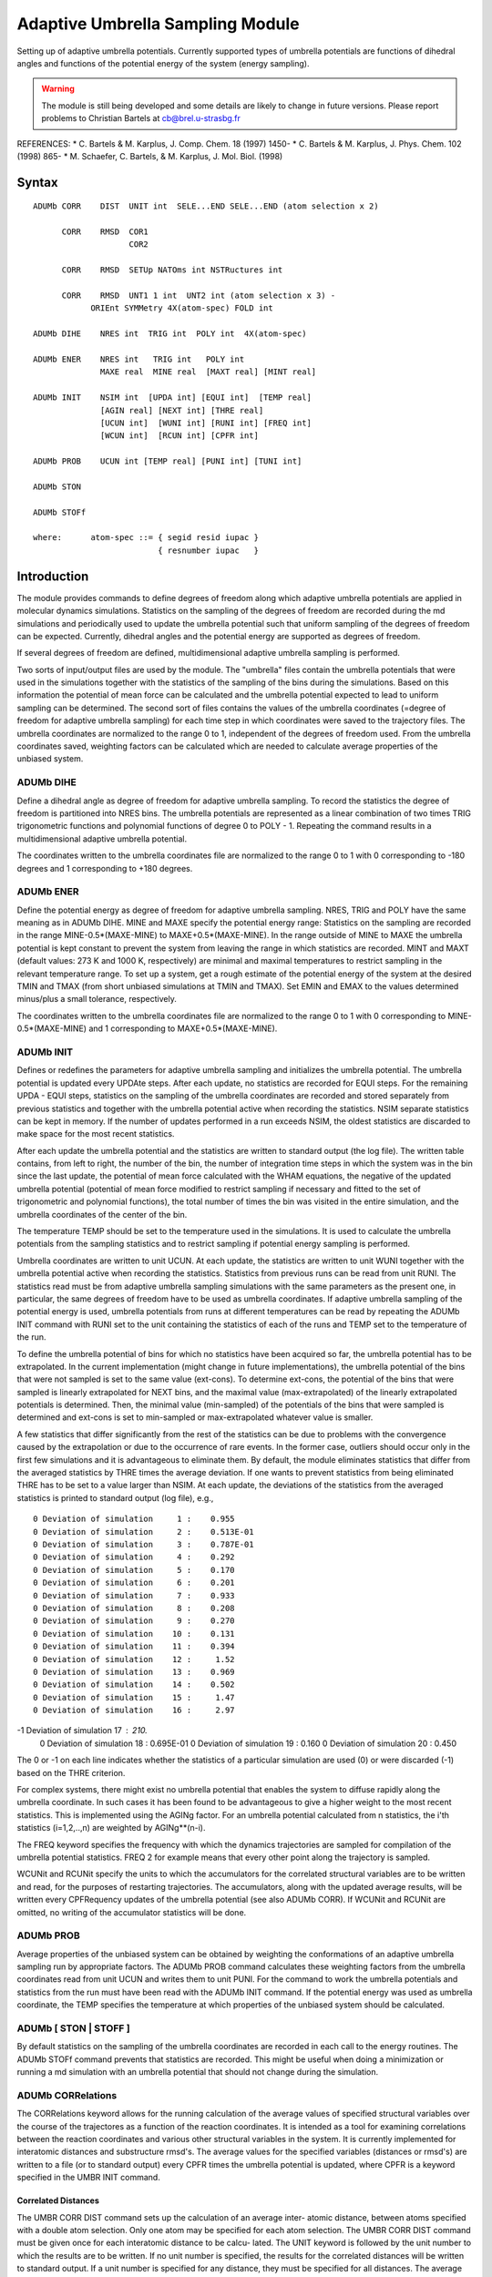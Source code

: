 .. py:module:: adumb

=================================
Adaptive Umbrella Sampling Module 
=================================

Setting up of adaptive umbrella potentials. Currently supported types
of umbrella potentials are functions of dihedral angles and functions of the 
potential energy of the system (energy sampling).

.. warning::
   The module is still being developed and some details are likely
   to change in future versions.
   Please report problems to Christian Bartels at cb@brel.u-strasbg.fr

REFERENCES:
* C. Bartels & M. Karplus, J. Comp. Chem. 18 (1997) 1450-
* C. Bartels & M. Karplus, J. Phys. Chem. 102 (1998) 865-
* M. Schaefer, C. Bartels, & M. Karplus, J. Mol. Biol. (1998)


.. _adumb_syntax:

Syntax
------

::

   ADUMb CORR    DIST  UNIT int  SELE...END SELE...END (atom selection x 2)

         CORR    RMSD  COR1 
                       COR2

         CORR    RMSD  SETUp NATOms int NSTRuctures int 

         CORR    RMSD  UNT1 1 int  UNT2 int (atom selection x 3) -
   	       ORIEnt SYMMetry 4X(atom-spec) FOLD int
	      
   ADUMb DIHE    NRES int  TRIG int  POLY int  4X(atom-spec)

   ADUMb ENER    NRES int   TRIG int   POLY int
                 MAXE real  MINE real  [MAXT real] [MINT real]

   ADUMb INIT    NSIM int  [UPDA int] [EQUI int]  [TEMP real] 
                 [AGIN real] [NEXT int] [THRE real]
                 [UCUN int]  [WUNI int] [RUNI int] [FREQ int] 
                 [WCUN int]  [RCUN int] [CPFR int]

   ADUMb PROB    UCUN int [TEMP real] [PUNI int] [TUNI int]

   ADUMb STON

   ADUMb STOFf

   where:      atom-spec ::= { segid resid iupac }
                             { resnumber iupac   }


.. _adumb_function:

Introduction
------------

The module provides commands to define degrees of freedom along which 
adaptive umbrella potentials are applied in molecular dynamics 
simulations. Statistics on the sampling of the degrees of freedom are recorded
during the md simulations and periodically used to update the umbrella
potential such that uniform sampling of the degrees of freedom can be
expected. Currently, dihedral angles and the potential energy are supported
as degrees of freedom.

If several degrees of freedom are defined, multidimensional adaptive
umbrella sampling is performed.

Two sorts of input/output files are used by the module. The "umbrella" 
files contain the umbrella potentials that were used in the simulations 
together with the statistics of the sampling of the bins during the 
simulations. Based on this information the potential of mean force can be 
calculated and the umbrella potential expected to lead to uniform sampling 
can be determined. The second sort of files contains the values of the 
umbrella coordinates (=degree of freedom for adaptive umbrella sampling) 
for each time step in which coordinates were saved to the trajectory files. 
The umbrella coordinates are normalized to the range 0 to 1, independent of 
the degrees of freedom used. From the umbrella coordinates saved, weighting 
factors can be calculated which are needed to calculate average properties of 
the unbiased system.

ADUMb DIHE 
^^^^^^^^^^

Define a dihedral angle as degree of freedom for adaptive umbrella
sampling. To record the statistics the degree of freedom is partitioned
into NRES bins. The umbrella potentials are represented as a linear combination
of two times TRIG trigonometric functions and polynomial functions of degree 
0 to POLY - 1. Repeating the command results in a multidimensional adaptive
umbrella potential.

The coordinates written to the umbrella coordinates file are normalized 
to the range 0 to 1 with 0 corresponding to -180 degrees and 1 corresponding
to +180 degrees.

ADUMb ENER
^^^^^^^^^^

Define the potential energy as degree of freedom for adaptive umbrella
sampling. NRES, TRIG and POLY have the same meaning as in ADUMb DIHE.
MINE and MAXE specify the potential energy range: Statistics on the sampling 
are recorded in the range MINE-0.5*(MAXE-MINE) to MAXE+0.5*(MAXE-MINE). In 
the range outside of MINE to MAXE the umbrella potential is kept constant 
to prevent the system from leaving the range in which statistics are recorded. 
MINT and MAXT (default values: 273 K and 1000 K, respectively) are minimal 
and maximal temperatures to restrict sampling in the relevant temperature 
range. To set up a system, get a rough estimate of the potential energy of the 
system at the desired TMIN and TMAX (from short unbiased simulations at 
TMIN and TMAX).  Set EMIN and EMAX to the values determined minus/plus a 
small tolerance, respectively.

The coordinates written to the umbrella coordinates file are normalized 
to the range 0 to 1 with 0 corresponding to MINE-0.5*(MAXE-MINE) and 1
corresponding to MAXE+0.5*(MAXE-MINE).


ADUMb INIT
^^^^^^^^^^

Defines or redefines the parameters for adaptive umbrella sampling and
initializes the umbrella potential. The umbrella potential is updated
every UPDAte steps. After each update, no statistics are recorded for
EQUI steps. For the remaining UPDA - EQUI steps, statistics on the sampling
of the umbrella coordinates are recorded and stored separately from previous
statistics and together with the umbrella potential active when recording the 
statistics. NSIM separate statistics can be kept in memory. If the number of 
updates performed in a run exceeds NSIM, the oldest statistics are discarded 
to make space for the most recent statistics.

After each update the umbrella potential and the statistics are written
to standard output (the log file). The written table contains, from left
to right, the number of the bin, the number of integration time steps in
which the system was in the bin since the last update, the potential of mean
force calculated with the WHAM equations, the negative of the updated
umbrella potential (potential of mean force modified to restrict sampling if 
necessary and fitted to the set of trigonometric and polynomial functions),
the total number of times the bin was visited in the entire simulation, and
the umbrella coordinates of the center of the bin.

The temperature TEMP should be set to the temperature used in 
the simulations. It is used to calculate the umbrella potentials from
the sampling statistics and to restrict sampling if potential energy 
sampling is performed. 

Umbrella coordinates are written to unit UCUN. At each update,
the statistics are written to unit WUNI together with the umbrella potential 
active when recording the statistics. Statistics from previous runs can
be read from unit RUNI. The statistics read must be from adaptive umbrella
sampling simulations with the same parameters as the present one, in 
particular, the same degrees of freedom have to be used as umbrella 
coordinates. If adaptive umbrella sampling of the potential energy is 
used, umbrella potentials from runs at different temperatures can
be read by repeating the ADUMb INIT command with RUNI set to the unit
containing the statistics of each of the runs and TEMP set to the temperature
of the run.

To define the umbrella potential of bins for which no statistics 
have been acquired so far, the umbrella potential has to be extrapolated.
In the current implementation (might change in future implementations),
the umbrella potential of the bins that were not sampled is set to 
the same value (ext-cons). To determine ext-cons, the potential of the bins
that were sampled is linearly extrapolated for NEXT bins, and the maximal
value (max-extrapolated) of the linearly extrapolated potentials is 
determined. Then, the minimal value (min-sampled) of the potentials of the
bins that were sampled is determined and ext-cons is set to min-sampled
or max-extrapolated whatever value is smaller.

A few statistics that differ significantly from the rest of the 
statistics can be due to problems with the convergence caused by the 
extrapolation or due to the occurrence of rare events. In the former case, 
outliers should occur only in the first few simulations and it is advantageous 
to eliminate them. By default, the module eliminates statistics that 
differ from the averaged statistics by THRE times the average deviation. If
one wants to prevent statistics from being eliminated THRE has to be set to 
a value larger than NSIM. At each update, the deviations of the statistics
from the averaged statistics is printed to standard output (log file), e.g.,

::

 0 Deviation of simulation     1 :    0.955    
 0 Deviation of simulation     2 :    0.513E-01
 0 Deviation of simulation     3 :    0.787E-01
 0 Deviation of simulation     4 :    0.292    
 0 Deviation of simulation     5 :    0.170    
 0 Deviation of simulation     6 :    0.201    
 0 Deviation of simulation     7 :    0.933    
 0 Deviation of simulation     8 :    0.208    
 0 Deviation of simulation     9 :    0.270    
 0 Deviation of simulation    10 :    0.131    
 0 Deviation of simulation    11 :    0.394    
 0 Deviation of simulation    12 :     1.52    
 0 Deviation of simulation    13 :    0.969    
 0 Deviation of simulation    14 :    0.502    
 0 Deviation of simulation    15 :     1.47    
 0 Deviation of simulation    16 :     2.97    
-1 Deviation of simulation    17 :     210.    
 0 Deviation of simulation    18 :    0.695E-01
 0 Deviation of simulation    19 :    0.160    
 0 Deviation of simulation    20 :    0.450    

The 0 or -1 on each line indicates whether the statistics of a particular 
simulation are used (0) or were discarded (-1) based on the THRE criterion.

For complex systems, there might exist no umbrella potential that
enables the system to diffuse rapidly along the umbrella coordinate. In 
such cases it has been found to be advantageous to give a higher weight 
to the most recent statistics. This is implemented using the AGINg factor. 
For an umbrella potential calculated from n statistics, the i'th statistics
(i=1,2,..,n) are weighted by AGINg**(n-i).

The FREQ keyword specifies the frequency with which the dynamics 
trajectories are sampled for compilation of the umbrella potential 
statistics.  FREQ 2 for example means that every other point along the trajectory
is sampled.

WCUNit and RCUNit specify the units to which the accumulators for the
correlated structural variables are to be written and read, for the purposes
of restarting trajectories.  The accumulators, along with the updated
average results, will be written every CPFRequency updates of the umbrella
potential (see also ADUMb CORR).  If WCUNit and RCUNit are omitted, no 
writing of the accumulator statistics will be done.

ADUMb PROB
^^^^^^^^^^

Average properties of the unbiased system can be obtained by weighting
the conformations of an adaptive umbrella sampling run by appropriate
factors. The ADUMb PROB command calculates these weighting factors from
the umbrella coordinates read from unit UCUN and writes them to unit PUNI. 
For the command to work the umbrella potentials and statistics from the
run must have been read with the ADUMb INIT command. If the potential
energy was used as umbrella coordinate, the TEMP specifies the temperature
at which properties of the unbiased system should be calculated.



ADUMb [ STON | STOFF ]
^^^^^^^^^^^^^^^^^^^^^^

By default statistics on the sampling of the umbrella coordinates are
recorded in each call to the energy routines. The ADUMb STOFf command
prevents that statistics are recorded. This might be useful when doing
a minimization or running a md simulation with an umbrella potential
that should not change during the simulation.


ADUMb CORRelations
^^^^^^^^^^^^^^^^^^

The CORRelations keyword allows for the running calculation of the
average values of specified structural variables over the course of the 
trajectores as a function of the reaction coordinates.  It is intended 
as a tool for examining correlations between the reaction coordinates
and various other structural variables in the system.  It is currently 
implemented for interatomic distances and substructure rmsd's. The average
values for the specified variables (distances or rmsd's) are written to
a file (or to standard output) every CPFR times the umbrella potential is
updated, where CPFR is a keyword specified in the UMBR INIT command.

Correlated Distances
....................

The UMBR CORR DIST command sets up the calculation of an average inter-
atomic distance, between atoms specified with a double atom selection. 
Only one atom may be specified for each atom selection. The UMBR CORR DIST
command must be given once for each interatomic distance to be calcu-
lated.  The UNIT keyword is followed by the unit number to which the
results are to be written.  If no unit number is specified,  the results
for the correlated distances will be written to standard output. If a
unit number is specified for any distance, they must be specified for
all distances.  The average distance results will be written every 
CPFRequency updates of the umbrella potential (see ADUMb INIT).
Up to 100 distances can be specified.

EXAMPLE:

::

   umbrella corr dist unit 17 sele atom1 end -
     sele  atom2 end

This will result in the calculation of the running average of the
distance between atom1 and atom2.  (The selection of less than or
greater than exactly 2 atoms will result in an error.) 

The output is formatted as follows:

::

   Average vals of distance fr     17 to      6 at step            500
          2        1    -1.00000000     7.25430918
          2        2    -1.00000000     6.89725628
          2        3    -1.00000000     6.69046274
          2        4     6.38194491     6.41586493
          2        5     5.92699253     5.84622204

The first line describes the variable
The first column gives the assigned number of the distance variable.
The second column gives the position of the reaction coordinate
(same as in free energy output).  The third column gives the average
value of the distance over the last trajectory.  The fourth column gives
the cumulative average over all trajectories.  A "-1" value indicates
that the reaction coordinate position has not been visited.

Correlated Substructure RMSD's
..............................

The UMBR CORR RMSD commands allow for the calculation of the running 
average of the rmsd's, as a function of the reaction coordinates,
for specified parts of the system relative to 2 reference structures.

::

   UMBR CORR RMSD COR1 !saves the current coords as reference structure #1.

   UMBR CORR RMSD COR2 !saves the current coords as reference structure #2.

   UMBR CORR RMSD SETUp NATOms int NSTRuctures int WCUNit int RCUNit int 

This command gives the memory specifications, where NATOms is the
total number of atoms that will be selected for all UMBR CORR RMSD
calculations, and NSTRuctures is the number of sets of substructures 
for which RMSD calculations are to be carried out.  WCUNit and RCUNit
specify the units to which the accumulators are to be written/read for
the purposes of restarting trajectories.  The accumulator values will
be written every CPFRequency updates of the umbrella potential (see also
ADUMb INIT).

The above three commands must be invoked prior to the last set of commands
(UMBR CORR RMSD SUBStructure), which specifies the atoms involved in
the rmsd calculations:

::

   UMBR CORR RMSD SUBStructure UNT1 1 int  UNT2 int (atom selection x 3) -
   	       ORIEnt SYMMetry 4X(atom-spec) FOLD int

UNT1 and UNT2 are the unit numbers for the output (average rmsd's 
relative to reference structures 1 and 2, respectively).  If no unit 
numbers are specified, the results are written to standard output.  Unit
numbers must be specified for either all UMBR CORR RMSD SUBS commands or 
none of them (i.e. either all results are written to files or all are 
written to standard output).  

The three atom selections specify the following (in order): 

1) the atoms whose rmsd is to be calculated 
2) the atoms relative to which a reorientation of the
   system is to take place prior to calculation of the rmsd
3) the atoms involved in a symmetry operation that will be 
   done prior to the calculation of the rmsd.

The ORIEnt keyword invokes a reorientation of the system.
The SYMMetry keyword invokes the symmetry operation, which is a dihedral
angle rotation specified by 4 atoms.  The FOLD keyword specifies the 
multiplicity of the symmetry. The final rmsd will be the lowest one
calculated for any of the symmetric positions. (Only 1 symmetry oper-
ation is allowed per rmsd calculation, currently).  Since the positions 
of atoms in this (3rd) selection will be initialized and rebuilt according
to the internal coordinates of the initialized fragment and the cartesian
coordinates of the rest of the structure, care must be taken in the
selection so as to ensure the initialized fragment is not too large.
If the ORIEnt keyword is specified and only one atom selection is given,
the reorientation (as well as the rmsd calculation) will be done relative
to this selection.  If only one or two atom selections are given, no
symmetry operation will occur (irrespective of the presence or absence of
reorientation).  

The UMBR CORR RMSD SUBStructure command must be invoked once for each set of
rmsd substructure calculations to be done during the dynamics.

Example

::

   UMBRELLA CORR RMSD SUBS UNT1 27 UNT2 28 SELE (phe residue) END -
      SELE (phe backbone) END -
      SELE (phe sidechain) END -
      ORIE SYMM 2 CA 2 CB 2 CG 2 CD1 FOLD 2

This command specifies that the rmsd will be calculated relative to 
the "phe residue" atoms.  Reorientation will be done relative to the
"phe backbone" atoms prior to the rmsd calculation.  A 2-fold symmetry 
operation will be carried out involving the "phe sidechain" atoms and
a rotation about the dihedral defined  by 2 CA 2 CB 2 CG 2 CD1. The
rmsd relative to reference structure 1 will be written to unit 27 and 
that relative to reference structure 2 will be written to unit 28.

Example

::

   UMBRELLA CORR RMSD SUBS UNT1 27 UNT2 28 SELE (phe residue) END -
    SELE (phe backbone) END - 
    ORIE 

This will result in the same calculation as above, absent the symmetry
operation.

The output is formatted as follows:

::

   Average RMSDs from Ref #1 for set      35 at step         500000
         35        1    -1.00000000     1.11056063
         35        2    -1.00000000     1.09866706
         35        3    -1.00000000     1.05065449
         35        4    -1.00000000     1.09327534
         35        5    -1.00000000     1.07153876
         35        6    -1.00000000    -1.00000000
         35        7    -1.00000000    -1.00000000

The first column gives the number of the substructure (numbered
serially from 1 with each UMBR CORR RMSD command). The second column
gives the reaction coordinate gridpoint.   The third column gives 
the average rmsd over the last trajectory.  The fourth column gives
the average rmsd over all trajectories.

NOTE that specification of any correlated variables must be followed
by an UMBRella INIT command, prior to the start of dynamics.
In addition, the specification of any correlated variables will reset
the umbrella potential, causing the previously accumulated statistics
to be discarded.  This is to ensure exact correspondence between the
statistical ensembles that are sampled for the free energy surface
and the structural variables.

In adaptive umbrella sampling without structural correlations,
trajectories (sampling runs between updates) that deviate more than a
specified tolerance from the average trajectory are removed from the
statistics.  This filtering feature is disabled when structural
correlations are invoked, due to the large memory requirements.

The "aging" option, whereby older trajectories may be weighted by
the user less heavily than more recent trajectories, is preserved
for the free energy surfaces when structural correlations are invoked,
but the feature is not implemented for the structural correlations,
themselves, again because of large memory requirements. Hence aging
the trajectories may result in free energy surfaces and structural
correlations that are derived from different statistical distributions.
 

.. _adumb_examples:

Examples
--------

This examples are meant to be a partial guide in setting up
an input file for ADUMB. There are three test files, adumb-phichi.inp,
adumb-enum.inp and ace2.inp.

Example (1) 
^^^^^^^^^^^

Set up and run an adaptive umbrella sampling simulation using two dihedral
angles as umbrella coordinates.

::

   ! define the phi and chi1 dihedral angle as the two umbrella coordinates
   umbrella dihe nresol 36 trig  6 poly 1 pept 1 N  pept 1 CA pept 1 CB pept 1 OG1
   umbrella dihe nresol 36 trig  6 poly 1 pept 1 CY  pept 1 N pept 1 CA pept 1 C

   umbrella init nsim 100 update 10000 equi 1000 thresh 10 temp 300 -
                 ucun 10 wuni 11

   ! perform adaptive umbrella sampling md simulation
   dynamics nose tref 300 qref 20 start -
                nstep 20000 timestep 0.001 -
                ihbfrq 0 inbfrq 10  ilbfrq 5 -
                iseed 12 -
                nprint 1000  iprfreq 1000 -
                isvfrq 1000  iunwrite -1 iunread -1 -
                wmin 1.2

Example(2)
^^^^^^^^^^

Set up and run an adaptive umbrella sampling simulation using the potential
energy as umbrella coordinate (=energy sampling, multicanonical simulation,
entropic sampling).

::

   ! set up umbrella; the range of relevant potential energies is assumed to
   ! extend form -50 kcal/mol to 100 kcal/mol. 
   umbrella ener nresol 200 trig 20 poly 5 mine -50 maxe 100.0 mint 280 maxt 2000

   open write formatted   unit 9 name  @9enum.umb
   open write formatted   unit 10 name @9enum.uco
   open write unformatted unit 11 name  @9enum.cor 

   umbrella init nsim 100 update 10000 equi 1000 temp 1000 thres 100 -
                 wuni 9 ucun 10

   ! energy sampling simulation 
   dynamics langevin start -
                nstep 50000 timestep 0.001 -
                inbfrq 10  ilbfrq 10 rbuffer 0.0 tbath 1000 -
                iseed 12 -
                nprint 1000  iprfreq 1000 -
                isvfrq 1000  iunwrite -1 iunread -1 -
                nsavc  100 iuncrd 11  -
                wmin 1.2

Example(3)
^^^^^^^^^^

Determine the weighting factors to calculate properties of the
unbiased system.

::

   ! define the umbrella coordinates
   umbrella ener nresol 200 trig 20 poly 5 mine -50 maxe 100.0 mint 280 maxt 2000
         
   open read formatted    unit 10 name ../scr/@n.umb
   umbrella init nsim 100 update 10000 equi 1000 runi 10 temp 1000 thres 200

   ! translate umbrella coordinates into probability factors at 300K
   open read formatted    unit 11 name ../scr/@n.uco
   open write formatted   unit 12 name ../scr/@nT300K.pfa

   umbrella prob ucun 11 puni 12 temp 300

   ! translate umbrella coordinates into probability factors at 1000K
   open read formatted    unit 11 name ../scr/@n.uco
   open write formatted   unit 12 name ../scr/@nT1000K.pfa

   umbrella prob ucun 11 puni 12 temp 1000


